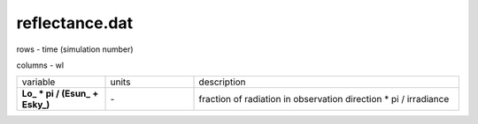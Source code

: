 reflectance.dat
================

rows - time (simulation number)

columns - wl

.. list-table::
    :widths: 20 20 60

    * - variable
      - units
      - description
    * - **\Lo_ * pi  / (\Esun_ + \Esky_)**
      - \-
      - fraction of radiation in observation direction \* pi / irradiance
